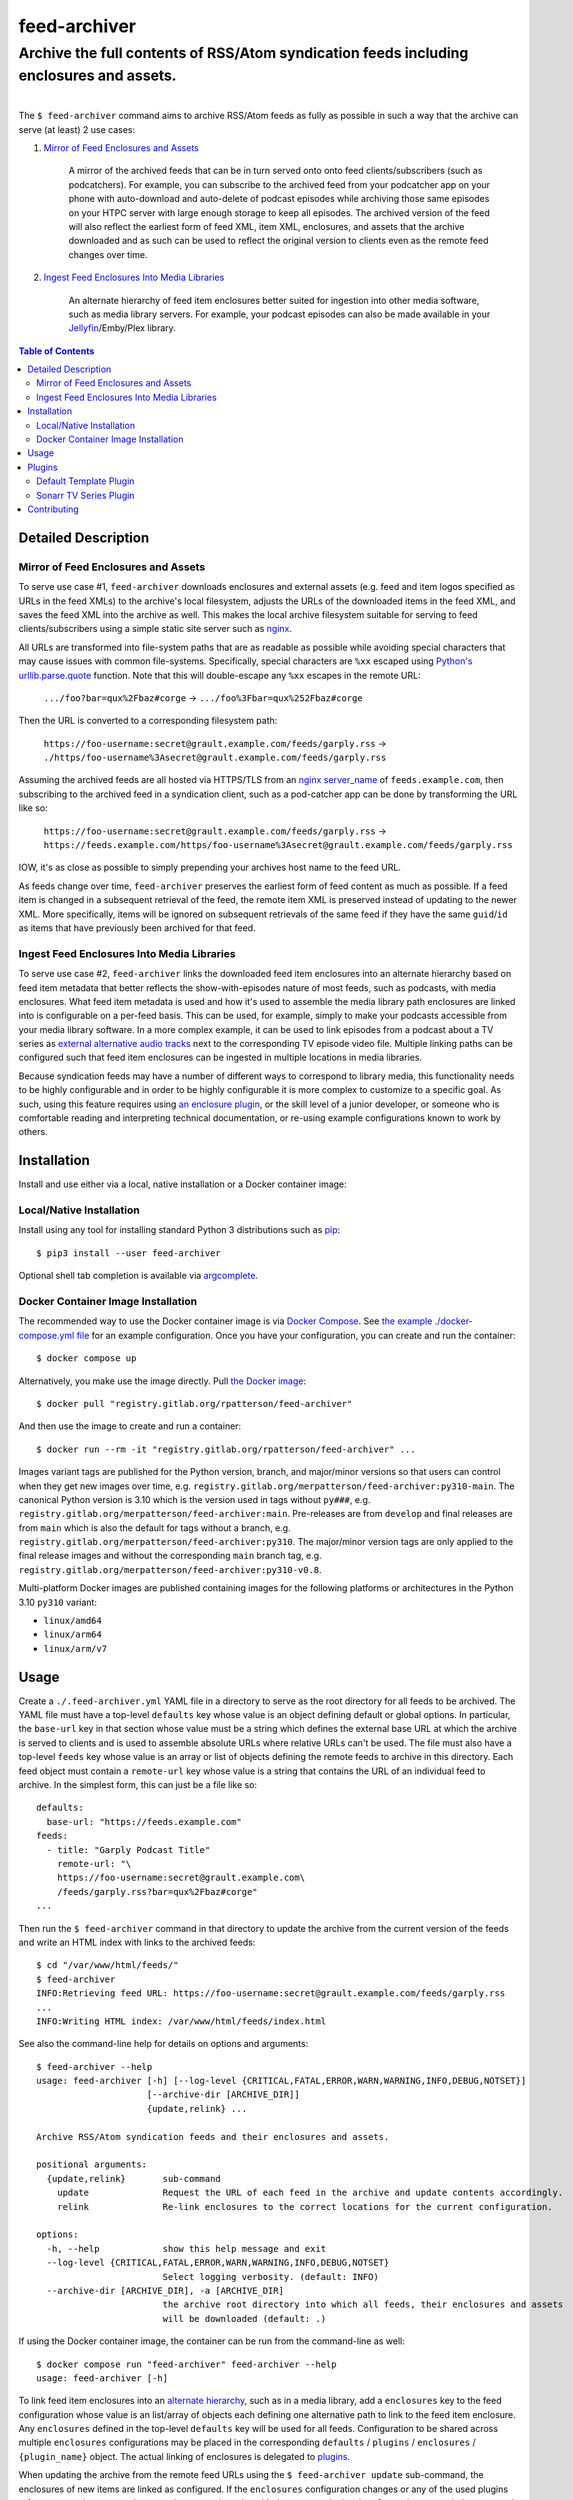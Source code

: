 ########################################################################################
feed-archiver
########################################################################################
Archive the full contents of RSS/Atom syndication feeds including enclosures and assets.
****************************************************************************************

.. list-table::
   :class: borderless align-right

   * - .. figure:: https://img.shields.io/pypi/v/feed-archiver.svg?logo=pypi&label=PyPI&logoColor=gold
	  :alt: PyPI latest release version
	  :target: https://pypi.org/project/feed-archiver/
       .. figure:: https://img.shields.io/pypi/dm/feed-archiver.svg?color=blue&label=Downloads&logo=pypi&logoColor=gold
	  :alt: PyPI downloads per month
	  :target: https://pypi.org/project/feed-archiver/
       .. figure:: https://img.shields.io/pypi/pyversions/feed-archiver.svg?logo=python&label=Python&logoColor=gold
	  :alt: PyPI Python versions
	  :target: https://pypi.org/project/feed-archiver/
       .. figure:: https://img.shields.io/badge/code%20style-black-000000.svg
	  :alt: Python code style
	  :target: https://github.com/psf/black

     - .. figure:: https://gitlab.com/rpatterson/feed-archiver/-/badges/release.svg
	  :alt: GitLab latest release
	  :target: https://gitlab.com/rpatterson/feed-archiver/-/releases
       .. figure:: https://gitlab.com/rpatterson/feed-archiver/badges/main/pipeline.svg
          :alt: GitLab CI/CD pipeline status
          :target: https://gitlab.com/rpatterson/feed-archiver/-/commits/main
       .. figure:: https://gitlab.com/rpatterson/feed-archiver/badges/main/coverage.svg
          :alt: GitLab coverage report
	  :target: https://gitlab.com/rpatterson/feed-archiver/-/commits/main
       .. figure:: https://img.shields.io/gitlab/stars/rpatterson/feed-archiver?gitlab_url=https%3A%2F%2Fgitlab.com&logo=gitlab
	  :alt: GitLab repo stars
	  :target: https://gitlab.com/rpatterson/feed-archiver

     - .. figure:: https://img.shields.io/github/v/release/rpatterson/feed-archiver?logo=github
	  :alt: GitHub release (latest SemVer)
	  :target: https://github.com/rpatterson/feed-archiver/releases
       .. figure:: https://github.com/rpatterson/feed-archiver/actions/workflows/build-test.yml/badge.svg
          :alt: GitHub Actions status
          :target: https://github.com/rpatterson/feed-archiver/actions/workflows/build-test.yml
       .. figure:: https://codecov.io/github/rpatterson/feed-archiver/branch/main/graph/badge.svg?token=GNKVQ8VYOU
          :alt: Codecov test coverage
	  :target: https://app.codecov.io/github/rpatterson/feed-archiver
       .. figure:: https://img.shields.io/github/stars/rpatterson/feed-archiver?logo=github
	  :alt: GitHub repo stars
	  :target: https://github.com/rpatterson/feed-archiver/

     - .. figure:: https://img.shields.io/docker/v/merpatterson/feed-archiver/main?sort=semver&logo=docker
          :alt: Docker Hub image version (latest semver)
          :target: https://hub.docker.com/r/merpatterson/feed-archiver
       .. figure:: https://img.shields.io/docker/pulls/merpatterson/feed-archiver?logo=docker
          :alt: Docker Hub image pulls count
          :target: https://hub.docker.com/r/merpatterson/feed-archiver
       .. figure:: https://img.shields.io/docker/stars/merpatterson/feed-archiver?logo=docker
	  :alt: Docker Hub stars
	  :target: https://hub.docker.com/r/merpatterson/feed-archiver
       .. figure:: https://img.shields.io/docker/image-size/merpatterson/feed-archiver?logo=docker
	  :alt: Docker Hub image size (latest semver)
	  :target: https://hub.docker.com/r/merpatterson/feed-archiver

     - .. figure:: https://img.shields.io/keybase/pgp/rpatterson?logo=keybase
          :alt: KeyBase PGP key ID
          :target: https://keybase.io/rpatterson
       .. figure:: https://img.shields.io/github/followers/rpatterson?style=social
          :alt: GitHub followers count
          :target: https://github.com/rpatterson
       .. figure:: https://img.shields.io/liberapay/receives/rpatterson.svg?logo=liberapay
          :alt: LiberaPay donated per week
          :target: https://liberapay.com/rpatterson/donate
       .. figure:: https://img.shields.io/liberapay/patrons/rpatterson.svg?logo=liberapay
          :alt: LiberaPay patrons count
          :target: https://liberapay.com/rpatterson/donate

The ``$ feed-archiver`` command aims to archive RSS/Atom feeds as fully as possible in
such a way that the archive can serve (at least) 2 use cases:

#. `Mirror of Feed Enclosures and Assets`_

    A mirror of the archived feeds that can be in turn served onto onto feed
    clients/subscribers (such as podcatchers).  For example, you can subscribe to the
    archived feed from your podcatcher app on your phone with auto-download and
    auto-delete of podcast episodes while archiving those same episodes on your HTPC
    server with large enough storage to keep all episodes.  The archived version of the
    feed will also reflect the earliest form of feed XML, item XML, enclosures, and
    assets that the archive downloaded and as such can be used to reflect the original
    version to clients even as the remote feed changes over time.

#. `Ingest Feed Enclosures Into Media Libraries`_

    An alternate hierarchy of feed item enclosures better suited for ingestion into
    other media software, such as media library servers.  For example, your podcast
    episodes can also be made available in your `Jellyfin`_/Emby/Plex library.

.. contents:: Table of Contents

****************************************************************************************
Detailed Description
****************************************************************************************

Mirror of Feed Enclosures and Assets
========================================================================================

To serve use case #1, ``feed-archiver`` downloads enclosures and external assets
(e.g. feed and item logos specified as URLs in the feed XMLs) to the archive's local
filesystem, adjusts the URLs of the downloaded items in the feed XML, and saves the feed
XML into the archive as well.  This makes the local archive filesystem suitable for
serving to feed clients/subscribers using a simple static site server such as `nginx`_.

All URLs are transformed into file-system paths that are as readable as possible while
avoiding special characters that may cause issues with common file-systems.
Specifically, special characters are ``%xx`` escaped using `Python's
urllib.parse.quote`_ function.  Note that this will double-escape any
``%xx`` escapes in the remote URL:

  ``.../foo?bar=qux%2Fbaz#corge`` -> ``.../foo%3Fbar=qux%252Fbaz#corge``

Then the URL is converted to a corresponding filesystem path:

  ``https://foo-username:secret@grault.example.com/feeds/garply.rss`` ->
  ``./https/foo-username%3Asecret@grault.example.com/feeds/garply.rss``

Assuming the archived feeds are all hosted via HTTPS/TLS from an `nginx server_name`_ of
``feeds.example.com``, then subscribing to the archived feed in a syndication client,
such as a pod-catcher app can be done by transforming the URL like so:

  ``https://foo-username:secret@grault.example.com/feeds/garply.rss`` ->
  ``https://feeds.example.com/https/foo-username%3Asecret@grault.example.com/feeds/garply.rss``

IOW, it's as close as possible to simply prepending your archives host name to the feed
URL.

As feeds change over time, ``feed-archiver`` preserves the earliest form of feed content
as much as possible.  If a feed item is changed in a subsequent retrieval of the feed,
the remote item XML is preserved instead of updating to the newer XML.  More
specifically, items will be ignored on subsequent retrievals of the same feed if they
have the same ``guid``/``id`` as items that have previously been archived for that feed.

Ingest Feed Enclosures Into Media Libraries
========================================================================================

To serve use case #2, ``feed-archiver`` links the downloaded feed item enclosures into
an alternate hierarchy based on feed item metadata that better reflects the
show-with-episodes nature of most feeds, such as podcasts, with media enclosures.  What
feed item metadata is used and how it's used to assemble the media library path
enclosures are linked into is configurable on a per-feed basis.  This can be used, for
example, simply to make your podcasts accessible from your media library software.  In a
more complex example, it can be used to link episodes from a podcast about a TV series
as `external alternative audio tracks`_ next to the corresponding TV episode video file.
Multiple linking paths can be configured such that feed item enclosures can be ingested
in multiple locations in media libraries.

Because syndication feeds may have a number of different ways to correspond to library
media, this functionality needs to be highly configurable and in order to be highly
configurable it is more complex to customize to a specific goal.  As such, using this
feature requires using `an enclosure plugin`_, or the skill level of a junior developer,
or someone who is comfortable reading and interpreting technical documentation, or
re-using example configurations known to work by others.


****************************************************************************************
Installation
****************************************************************************************

Install and use either via a local, native installation or a Docker container image:

Local/Native Installation
========================================================================================

Install using any tool for installing standard Python 3 distributions such as `pip`_::

  $ pip3 install --user feed-archiver

Optional shell tab completion is available via `argcomplete`_.

Docker Container Image Installation
========================================================================================

The recommended way to use the Docker container image is via `Docker Compose`_.  See
`the example ./docker-compose.yml file`_ for an example configuration.  Once you have
your configuration, you can create and run the container::

  $ docker compose up

Alternatively, you make use the image directly.  Pull `the Docker image`_::

  $ docker pull "registry.gitlab.org/rpatterson/feed-archiver"

And then use the image to create and run a container::

  $ docker run --rm -it "registry.gitlab.org/rpatterson/feed-archiver" ...

Images variant tags are published for the Python version, branch, and major/minor
versions so that users can control when they get new images over time,
e.g. ``registry.gitlab.org/merpatterson/feed-archiver:py310-main``.  The canonical
Python version is 3.10 which is the version used in tags without ``py###``,
e.g. ``registry.gitlab.org/merpatterson/feed-archiver:main``.  Pre-releases are from
``develop`` and final releases are from ``main`` which is also the default for tags
without a branch, e.g. ``registry.gitlab.org/merpatterson/feed-archiver:py310``. The
major/minor version tags are only applied to the final release images and without the
corresponding ``main`` branch tag,
e.g. ``registry.gitlab.org/merpatterson/feed-archiver:py310-v0.8``.

Multi-platform Docker images are published containing images for the following
platforms or architectures in the Python 3.10 ``py310`` variant:

- ``linux/amd64``
- ``linux/arm64``
- ``linux/arm/v7``


****************************************************************************************
Usage
****************************************************************************************

Create a ``./.feed-archiver.yml`` YAML file in a directory to serve as the root
directory for all feeds to be archived.  The YAML file must have a top-level
``defaults`` key whose value is an object defining default or global options.  In
particular, the ``base-url`` key in that section whose value must be a string which
defines the external base URL at which the archive is served to clients and is used to
assemble absolute URLs where relative URLs can't be used.  The file must also have a
top-level ``feeds`` key whose value is an array or list of objects defining the remote
feeds to archive in this directory.  Each feed object must contain a ``remote-url`` key
whose value is a string that contains the URL of an individual feed to archive.  In the
simplest form, this can just be a file like so::

  defaults:
    base-url: "https://feeds.example.com"
  feeds:
    - title: "Garply Podcast Title"
      remote-url: "\
      https://foo-username:secret@grault.example.com\
      /feeds/garply.rss?bar=qux%2Fbaz#corge"
  ...

Then run the ``$ feed-archiver`` command in that directory to update the archive from
the current version of the feeds and write an HTML index with links to the archived
feeds::

  $ cd "/var/www/html/feeds/"
  $ feed-archiver
  INFO:Retrieving feed URL: https://foo-username:secret@grault.example.com/feeds/garply.rss
  ...
  INFO:Writing HTML index: /var/www/html/feeds/index.html

See also the command-line help for details on options and arguments::

  $ feed-archiver --help
  usage: feed-archiver [-h] [--log-level {CRITICAL,FATAL,ERROR,WARN,WARNING,INFO,DEBUG,NOTSET}]
		       [--archive-dir [ARCHIVE_DIR]]
		       {update,relink} ...

  Archive RSS/Atom syndication feeds and their enclosures and assets.

  positional arguments:
    {update,relink}       sub-command
      update              Request the URL of each feed in the archive and update contents accordingly.
      relink              Re-link enclosures to the correct locations for the current configuration.

  options:
    -h, --help            show this help message and exit
    --log-level {CRITICAL,FATAL,ERROR,WARN,WARNING,INFO,DEBUG,NOTSET}
			  Select logging verbosity. (default: INFO)
    --archive-dir [ARCHIVE_DIR], -a [ARCHIVE_DIR]
			  the archive root directory into which all feeds, their enclosures and assets
			  will be downloaded (default: .)

If using the Docker container image, the container can be run from the command-line as
well::

  $ docker compose run "feed-archiver" feed-archiver --help
  usage: feed-archiver [-h]

To link feed item enclosures into an `alternate hierarchy`_, such as in a media library,
add a ``enclosures`` key to the feed configuration whose value is an list/array of
objects each defining one alternative path to link to the feed item enclosure.  Any
``enclosures`` defined in the top-level ``defaults`` key will be used for all feeds.
Configuration to be shared across multiple ``enclosures`` configurations may be placed
in the corresponding ``defaults`` / ``plugins`` / ``enclosures`` / ``{plugin_name}``
object.  The actual linking of enclosures is delegated to `plugins`_.

When updating the archive from the remote feed URLs using the ``$ feed-archiver
update`` sub-command, the enclosures of new items are linked as configured.  If the
``enclosures`` configuration changes or any of the used plugins refer to external
resources that may change, such as the with the ``sonarr`` plugin when `Sonarr`_ has
upgraded or renamed the corresponding video files, use the  ``$ feed-archiver relink``
command to update all existing links.


****************************************************************************************
Plugins
****************************************************************************************

How feed item enclosures are linked into a media library is delegated to plugins or
add-ons.  Specifically, the ``plugin`` key in a ``enclosures`` configuration must be a
string which is the name of `a Python entry point`_ registered in the
``feedarchiver.enclosures`` group.  The entry point object reference must point to a
``feedarchiver.enclosures.EnclosurePlugin`` subclass which accepts the following arguments
when instantiated:

#. ``parent=dict``

   The ``feedarchiver.archive.Archive`` if the plugin is configured in ``defaults`` for
   all feeds or the ``feedarchiver.feed.ArchiveFeed`` if defined for a specific feed.

#. ``config=dict``

   The Python dictionary object from the de-serialized archive configuration YAML for
   this specific enclosure configuration.

and whose instances must be callable and accept the following arguments when called:

#. ``archive_feed=feedarchiver.feed.ArchiveFeed``

   The object ``feedarchiver`` uses internally to represent an individual feed in the
   archive.

#. ``feed_elem=xml.etree.ElementTree.Element``,
   ``item_elem=xml.etree.ElementTree.Element``

   The `Python XML element object`_ representing the whole feed, for RSS this is the
   ``<channel>`` child element while for Atom this is the root ``<feed>`` element, and
   the a similar object representing the specific feed item.

#. ``feed_parsed=feedparser.util.FeedParserDict``,
   ``item_parsed=feedparser.util.FeedParserDict``

   The `feedparser`_ object representing the whole feed and the specific feed item.

#. ``url_result=lxml.etree._ElementUnicodeResult``

   The `lmxl special string object`_ that contains the URL of the specific enclosure.
   Can be used to access the specific enclosure element.

#. ``enclosure_path=pathlib.Path``

   The path to the enclosure in the archive as a `Python pathlib.Path`_ object with the
   best guess at the most correct file basename, including the suffix or extension, for
   the given enclosure.  This suffix takes into account the suffix from the enclosure
   URL, the ``Content-Type`` header of the response to the enclosure URL request, and
   finally the value of any ``type`` attribute of the enclosure element XML.

#. ``match=re.Match``

   The `Python regular expression match object`_ if the ``match-pattern`` matched the
   string expanded from the `Python format string`_ in the ``match-string`` key.
   Particularly useful to designate `regular expression groups`_ in the
   ``match-pattern`` and then use the parts of ``match-string`` that matched those
   groups in the format ``template``.  If the ``match-pattern`` doesn't match then the
   enclosure will not be linked. If there are `symbolic group names`_,
   e.g. ``(?P<foo_group_name>.*)`` in the pattern, then they are also available by name
   in the format string, e.g ``{foo_group_name.lower()}``.  If no ``match-string`` is
   provided a default is used combining the feed title, item title, and enclosure
   basename with extension::

     {utils.quote_sep(feed_parsed.feed.title).strip()}/{utils.quote_sep(item_parsed.title).strip()}{enclosure_path.suffix}

If the plugin returns a value, it must be a list of strings and will be used as the
target paths at which to link the enclosure.  Relative paths are resolved against the
archive root.  These paths are not escaped, so if escaping is needed it must be a part
of the plugin configuration. If no plugins link a given enclosure, then any plugins
whose ``fallback`` key is ``true`` will be applied. Here's an example ``enclosures``
definition::

  defaults:
    base-url: "https://feeds.example.com"
    plugins:
      enclosures:
	sonarr:
	  url: "http://localhost:8989"
	  api-key: "????????????????????????????????"
    enclosures:
      # Link all feed item enclosures into the media library under the podcasts
      # directory.  Link items into an album directory named by series title if
      # matching.
      - template: "\
	/media/Library/Music/Podcasts\
	/{utils.quote_sep(feed_parsed.feed.title).strip()}\
	/{series_title}\
	/{utils.quote_sep(item_parsed.title).strip()}{enclosure_path.suffix}"
	match-string: "{utils.quote_sep(item_parsed.title).strip()}"
	match-pattern: "\
	(?P<item_title>.+) \\((?P<series_title>.+) \
	(?P<season_number>[0-9])(?P<episode_numbers>[0-9]+[0-9Ee& -]*)\\)"
      # Otherwise link into "self-titled" album directories of the same name as the
      # feed.
      - template: "\
        /media/Library/Music/Podcasts\
        /{utils.quote_sep(feed_parsed.feed.title).strip()}\
        /{utils.quote_sep(feed_parsed.feed.title).strip()}\
        /{utils.quote_sep(item_parsed.title).strip()}{enclosure_path.suffix}"
	fallback: true
  feeds:
    - remote-url: "\
      https://foo-username:secret@grault.example.com\
      /feeds/garply.rss?bar=qux%2Fbaz#corge"
      enclosures:
	# This particular feed is a podcast about a TV series/show.  Link enclosures
	# from feed items about an individual episode next to the episode video file as
	# an external audio track using a non-default plugin.
	- plugin: "sonarr"
	  match-string: "{utils.quote_sep(item_parsed.title).strip()}"
	  match-pattern: "\
	  (?P<item_title>.+) \\((?P<series_title>.+) \
	  (?P<season_number>[0-9])(?P<episode_numbers>[0-9]+[0-9Ee& -]*)\\)"
	  stem-append: "-garply"
  ...

Default Template Plugin
========================================================================================

If no ``plugin`` key is specified, the ``template`` plugin is used.  The link
path config may include the ``template`` key containing a `Python format string`_ which
will be expanded to determine where the feed item enclosure should be linked to.  The
default ``template`` is::

  ./Feeds/{utils.quote_sep(feed_parsed.feed.title).strip()}/{utils.quote_sep(item_parsed.title).strip()}{enclosure_path.suffix}

The format strings may reference any of `the arguments passed into enclosure plugins`_.

Sonarr TV Series Plugin
========================================================================================

The ``sonarr`` plugin uses values from the enclosure configuration and/or the ``match``
groups to lookup a TV series/show managed by `Sonarr`_, then lookup an episode video
file that corresponds to the feed item enclosure, and link the enclosure next to that
video file.  The ``enclosures`` configuration or ``match`` groups must contain:

- ``url`` and ``api-key`` used to `connect to the Sonarr API`_
- ``series_id`` or ``series_title`` used to `look up the TV show/series`_, note that
  using ``series_id`` saves on Sonarr API request per update
- ``season_number`` used to `lookup the episode file`_
- ``episode_numbers`` used to `lookup the episode file`_, plural to support
  multi-episode files

They may also include:

- ``stem-append`` containing a string to append to the episode file stem before the
  enclosure suffix/extension


****************************************************************************************
Contributing
****************************************************************************************

NOTE: `This project is hosted on GitLab`_.  There's `a mirror on GitHub`_ but please use
GitLab for reporting issues, submitting PRs/MRs and any other development or maintenance
activity.

See `the ./CONTRIBUTING.rst file`_ for more details on how to get started with
development.


.. _alternate hierarchy: `Ingest Feed Enclosures Into Media Libraries`_
.. _an enclosure plugin: `Plugins`_
.. _the arguments passed into enclosure plugins: `Plugins`_

.. _pip: https://pip.pypa.io/en/stable/installation/
.. _argcomplete: https://kislyuk.github.io/argcomplete/#installation
.. _a Python entry point:
   https://packaging.python.org/en/latest/specifications/entry-points/#data-model
.. _Python format string: https://docs.python.org/3/library/string.html#formatstrings
.. _Python regular expression match object:
   https://docs.python.org/3/library/re.html#match-objects
.. _regular expression groups: https://docs.python.org/3/library/re.html#index-17
.. _symbolic group names: https://docs.python.org/3/library/re.html#index-18
.. _Python's urllib.parse.quote:
   https://docs.python.org/3/library/urllib.parse.html#urllib.parse.quote
.. _Python pathlib.path:
   https://docs.python.org/3/library/pathlib.html#accessing-individual-parts
.. _Python XML element object:
    https://docs.python.org/3/library/xml.etree.elementtree.html#element-objects
.. _lmxl special string object: https://lxml.de/xpathxslt.html#xpath-return-values
.. _feedparser: https://pythonhosted.org/feedparser/index.html

.. _nginx: https://nginx.org/en/docs/
.. _nginx server_name: https://www.nginx.com/resources/wiki/start/topics/examples/server_blocks/

.. _Jellyfin: https://jellyfin.org/
.. _external alternative audio tracks:
   https://jellyfin.org/docs/general/server/media/external-audio-files.html
.. _Sonarr: https://sonarr.tv
.. _connect to the Sonarr API: https://github.com/Sonarr/Sonarr/wiki/API#url
.. _look up the TV show/series: https://github.com/Sonarr/Sonarr/wiki/Series#getid
.. _lookup the episode file: https://github.com/Sonarr/Sonarr/wiki/Episode#get

.. _the Docker image: https://hub.docker.com/r/merpatterson/feed-archiver
.. _`Docker Compose`: https://docs.docker.com/compose/
.. _`the example ./docker-compose.yml file`:
   https://gitlab.com/rpatterson/feed-archiver/blob/main/docker-compose.yml

.. _`This project is hosted on GitLab`:
   https://gitlab.com/rpatterson/feed-archiver
.. _`a mirror on GitHub`:
   https://github.com/rpatterson/feed-archiver
.. _`the ./CONTRIBUTING.rst file`:
   https://gitlab.com/rpatterson/feed-archiver/blob/main/CONTRIBUTING.rst
